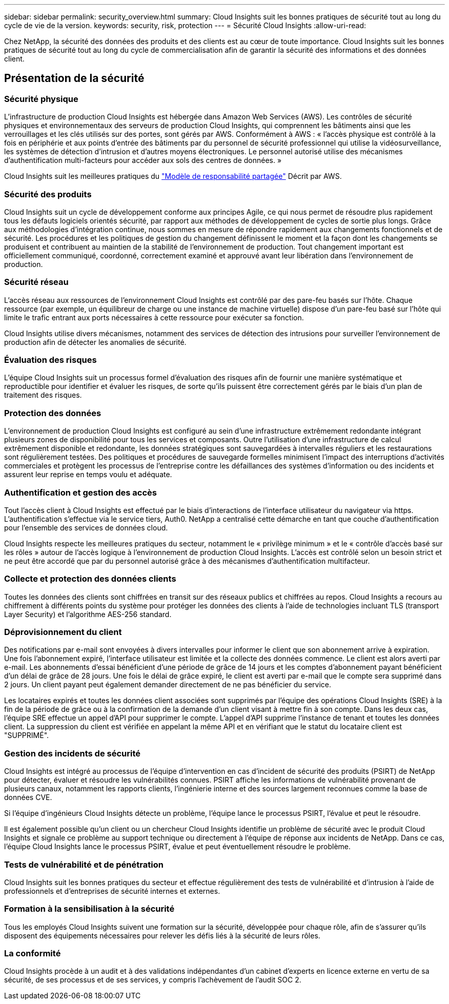 ---
sidebar: sidebar 
permalink: security_overview.html 
summary: Cloud Insights suit les bonnes pratiques de sécurité tout au long du cycle de vie de la version. 
keywords: security, risk, protection 
---
= Sécurité Cloud Insights
:allow-uri-read: 


[role="lead"]
Chez NetApp, la sécurité des données des produits et des clients est au cœur de toute importance. Cloud Insights suit les bonnes pratiques de sécurité tout au long du cycle de commercialisation afin de garantir la sécurité des informations et des données client.



== Présentation de la sécurité



=== Sécurité physique

L'infrastructure de production Cloud Insights est hébergée dans Amazon Web Services (AWS). Les contrôles de sécurité physiques et environnementaux des serveurs de production Cloud Insights, qui comprennent les bâtiments ainsi que les verrouillages et les clés utilisés sur des portes, sont gérés par AWS. Conformément à AWS : « l'accès physique est contrôlé à la fois en périphérie et aux points d'entrée des bâtiments par du personnel de sécurité professionnel qui utilise la vidéosurveillance, les systèmes de détection d'intrusion et d'autres moyens électroniques. Le personnel autorisé utilise des mécanismes d'authentification multi-facteurs pour accéder aux sols des centres de données. »

Cloud Insights suit les meilleures pratiques du link:https://aws.amazon.com/compliance/shared-responsibility-model/["Modèle de responsabilité partagée"] Décrit par AWS.



=== Sécurité des produits

Cloud Insights suit un cycle de développement conforme aux principes Agile, ce qui nous permet de résoudre plus rapidement tous les défauts logiciels orientés sécurité, par rapport aux méthodes de développement de cycles de sortie plus longs. Grâce aux méthodologies d'intégration continue, nous sommes en mesure de répondre rapidement aux changements fonctionnels et de sécurité. Les procédures et les politiques de gestion du changement définissent le moment et la façon dont les changements se produisent et contribuent au maintien de la stabilité de l'environnement de production. Tout changement important est officiellement communiqué, coordonné, correctement examiné et approuvé avant leur libération dans l'environnement de production.



=== Sécurité réseau

L'accès réseau aux ressources de l'environnement Cloud Insights est contrôlé par des pare-feu basés sur l'hôte. Chaque ressource (par exemple, un équilibreur de charge ou une instance de machine virtuelle) dispose d'un pare-feu basé sur l'hôte qui limite le trafic entrant aux ports nécessaires à cette ressource pour exécuter sa fonction.

Cloud Insights utilise divers mécanismes, notamment des services de détection des intrusions pour surveiller l'environnement de production afin de détecter les anomalies de sécurité.



=== Évaluation des risques

L'équipe Cloud Insights suit un processus formel d'évaluation des risques afin de fournir une manière systématique et reproductible pour identifier et évaluer les risques, de sorte qu'ils puissent être correctement gérés par le biais d'un plan de traitement des risques.



=== Protection des données

L'environnement de production Cloud Insights est configuré au sein d'une infrastructure extrêmement redondante intégrant plusieurs zones de disponibilité pour tous les services et composants. Outre l'utilisation d'une infrastructure de calcul extrêmement disponible et redondante, les données stratégiques sont sauvegardées à intervalles réguliers et les restaurations sont régulièrement testées. Des politiques et procédures de sauvegarde formelles minimisent l'impact des interruptions d'activités commerciales et protègent les processus de l'entreprise contre les défaillances des systèmes d'information ou des incidents et assurent leur reprise en temps voulu et adéquate.



=== Authentification et gestion des accès

Tout l'accès client à Cloud Insights est effectué par le biais d'interactions de l'interface utilisateur du navigateur via https. L'authentification s'effectue via le service tiers, Auth0. NetApp a centralisé cette démarche en tant que couche d'authentification pour l'ensemble des services de données cloud.

Cloud Insights respecte les meilleures pratiques du secteur, notamment le « privilège minimum » et le « contrôle d'accès basé sur les rôles » autour de l'accès logique à l'environnement de production Cloud Insights. L'accès est contrôlé selon un besoin strict et ne peut être accordé que par du personnel autorisé grâce à des mécanismes d'authentification multifacteur.



=== Collecte et protection des données clients

Toutes les données des clients sont chiffrées en transit sur des réseaux publics et chiffrées au repos. Cloud Insights a recours au chiffrement à différents points du système pour protéger les données des clients à l'aide de technologies incluant TLS (transport Layer Security) et l'algorithme AES-256 standard.



=== Déprovisionnement du client

Des notifications par e-mail sont envoyées à divers intervalles pour informer le client que son abonnement arrive à expiration. Une fois l'abonnement expiré, l'interface utilisateur est limitée et la collecte des données commence. Le client est alors averti par e-mail. Les abonnements d'essai bénéficient d'une période de grâce de 14 jours et les comptes d'abonnement payant bénéficient d'un délai de grâce de 28 jours. Une fois le délai de grâce expiré, le client est averti par e-mail que le compte sera supprimé dans 2 jours. Un client payant peut également demander directement de ne pas bénéficier du service.

Les locataires expirés et toutes les données client associées sont supprimés par l'équipe des opérations Cloud Insights (SRE) à la fin de la période de grâce ou à la confirmation de la demande d'un client visant à mettre fin à son compte. Dans les deux cas, l'équipe SRE effectue un appel d'API pour supprimer le compte. L'appel d'API supprime l'instance de tenant et toutes les données client. La suppression du client est vérifiée en appelant la même API et en vérifiant que le statut du locataire client est "SUPPRIMÉ".



=== Gestion des incidents de sécurité

Cloud Insights est intégré au processus de l'équipe d'intervention en cas d'incident de sécurité des produits (PSIRT) de NetApp pour détecter, évaluer et résoudre les vulnérabilités connues. PSIRT affiche les informations de vulnérabilité provenant de plusieurs canaux, notamment les rapports clients, l'ingénierie interne et des sources largement reconnues comme la base de données CVE.

Si l'équipe d'ingénieurs Cloud Insights détecte un problème, l'équipe lance le processus PSIRT, l'évalue et peut le résoudre.

Il est également possible qu'un client ou un chercheur Cloud Insights identifie un problème de sécurité avec le produit Cloud Insights et signale ce problème au support technique ou directement à l'équipe de réponse aux incidents de NetApp. Dans ce cas, l'équipe Cloud Insights lance le processus PSIRT, évalue et peut éventuellement résoudre le problème.



=== Tests de vulnérabilité et de pénétration

Cloud Insights suit les bonnes pratiques du secteur et effectue régulièrement des tests de vulnérabilité et d'intrusion à l'aide de professionnels et d'entreprises de sécurité internes et externes.



=== Formation à la sensibilisation à la sécurité

Tous les employés Cloud Insights suivent une formation sur la sécurité, développée pour chaque rôle, afin de s'assurer qu'ils disposent des équipements nécessaires pour relever les défis liés à la sécurité de leurs rôles.



=== La conformité

Cloud Insights procède à un audit et à des validations indépendantes d'un cabinet d'experts en licence externe en vertu de sa sécurité, de ses processus et de ses services, y compris l'achèvement de l'audit SOC 2.
